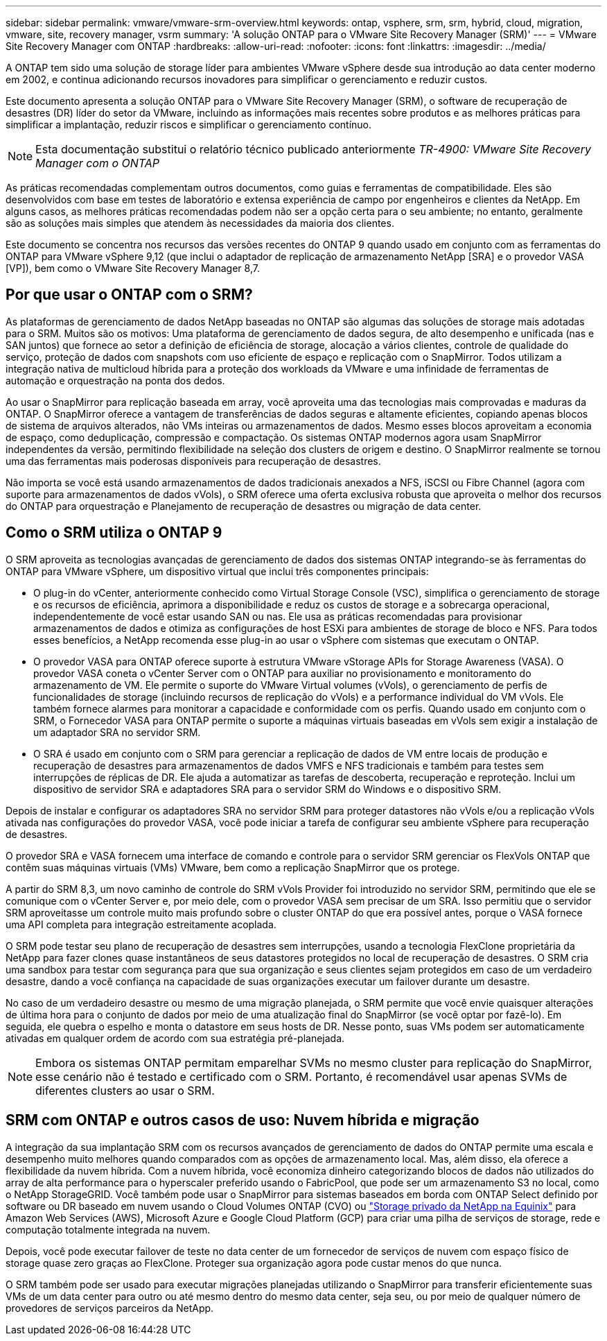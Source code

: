---
sidebar: sidebar 
permalink: vmware/vmware-srm-overview.html 
keywords: ontap, vsphere, srm, srm, hybrid, cloud, migration, vmware, site, recovery manager, vsrm 
summary: 'A solução ONTAP para o VMware Site Recovery Manager (SRM)' 
---
= VMware Site Recovery Manager com ONTAP
:hardbreaks:
:allow-uri-read: 
:nofooter: 
:icons: font
:linkattrs: 
:imagesdir: ../media/


[role="lead"]
A ONTAP tem sido uma solução de storage líder para ambientes VMware vSphere desde sua introdução ao data center moderno em 2002, e continua adicionando recursos inovadores para simplificar o gerenciamento e reduzir custos.

Este documento apresenta a solução ONTAP para o VMware Site Recovery Manager (SRM), o software de recuperação de desastres (DR) líder do setor da VMware, incluindo as informações mais recentes sobre produtos e as melhores práticas para simplificar a implantação, reduzir riscos e simplificar o gerenciamento contínuo.


NOTE: Esta documentação substitui o relatório técnico publicado anteriormente _TR-4900: VMware Site Recovery Manager com o ONTAP_

As práticas recomendadas complementam outros documentos, como guias e ferramentas de compatibilidade. Eles são desenvolvidos com base em testes de laboratório e extensa experiência de campo por engenheiros e clientes da NetApp. Em alguns casos, as melhores práticas recomendadas podem não ser a opção certa para o seu ambiente; no entanto, geralmente são as soluções mais simples que atendem às necessidades da maioria dos clientes.

Este documento se concentra nos recursos das versões recentes do ONTAP 9 quando usado em conjunto com as ferramentas do ONTAP para VMware vSphere 9,12 (que inclui o adaptador de replicação de armazenamento NetApp [SRA] e o provedor VASA [VP]), bem como o VMware Site Recovery Manager 8,7.



== Por que usar o ONTAP com o SRM?

As plataformas de gerenciamento de dados NetApp baseadas no ONTAP são algumas das soluções de storage mais adotadas para o SRM. Muitos são os motivos: Uma plataforma de gerenciamento de dados segura, de alto desempenho e unificada (nas e SAN juntos) que fornece ao setor a definição de eficiência de storage, alocação a vários clientes, controle de qualidade do serviço, proteção de dados com snapshots com uso eficiente de espaço e replicação com o SnapMirror. Todos utilizam a integração nativa de multicloud híbrida para a proteção dos workloads da VMware e uma infinidade de ferramentas de automação e orquestração na ponta dos dedos.

Ao usar o SnapMirror para replicação baseada em array, você aproveita uma das tecnologias mais comprovadas e maduras da ONTAP. O SnapMirror oferece a vantagem de transferências de dados seguras e altamente eficientes, copiando apenas blocos de sistema de arquivos alterados, não VMs inteiras ou armazenamentos de dados. Mesmo esses blocos aproveitam a economia de espaço, como deduplicação, compressão e compactação. Os sistemas ONTAP modernos agora usam SnapMirror independentes da versão, permitindo flexibilidade na seleção dos clusters de origem e destino. O SnapMirror realmente se tornou uma das ferramentas mais poderosas disponíveis para recuperação de desastres.

Não importa se você está usando armazenamentos de dados tradicionais anexados a NFS, iSCSI ou Fibre Channel (agora com suporte para armazenamentos de dados vVols), o SRM oferece uma oferta exclusiva robusta que aproveita o melhor dos recursos do ONTAP para orquestração e Planejamento de recuperação de desastres ou migração de data center.



== Como o SRM utiliza o ONTAP 9

O SRM aproveita as tecnologias avançadas de gerenciamento de dados dos sistemas ONTAP integrando-se às ferramentas do ONTAP para VMware vSphere, um dispositivo virtual que inclui três componentes principais:

* O plug-in do vCenter, anteriormente conhecido como Virtual Storage Console (VSC), simplifica o gerenciamento de storage e os recursos de eficiência, aprimora a disponibilidade e reduz os custos de storage e a sobrecarga operacional, independentemente de você estar usando SAN ou nas. Ele usa as práticas recomendadas para provisionar armazenamentos de dados e otimiza as configurações de host ESXi para ambientes de storage de bloco e NFS. Para todos esses benefícios, a NetApp recomenda esse plug-in ao usar o vSphere com sistemas que executam o ONTAP.
* O provedor VASA para ONTAP oferece suporte à estrutura VMware vStorage APIs for Storage Awareness (VASA). O provedor VASA coneta o vCenter Server com o ONTAP para auxiliar no provisionamento e monitoramento do armazenamento de VM. Ele permite o suporte do VMware Virtual volumes (vVols), o gerenciamento de perfis de funcionalidades de storage (incluindo recursos de replicação do vVols) e a performance individual do VM vVols. Ele também fornece alarmes para monitorar a capacidade e conformidade com os perfis. Quando usado em conjunto com o SRM, o Fornecedor VASA para ONTAP permite o suporte a máquinas virtuais baseadas em vVols sem exigir a instalação de um adaptador SRA no servidor SRM.
* O SRA é usado em conjunto com o SRM para gerenciar a replicação de dados de VM entre locais de produção e recuperação de desastres para armazenamentos de dados VMFS e NFS tradicionais e também para testes sem interrupções de réplicas de DR. Ele ajuda a automatizar as tarefas de descoberta, recuperação e reproteção. Inclui um dispositivo de servidor SRA e adaptadores SRA para o servidor SRM do Windows e o dispositivo SRM.


Depois de instalar e configurar os adaptadores SRA no servidor SRM para proteger datastores não vVols e/ou a replicação vVols ativada nas configurações do provedor VASA, você pode iniciar a tarefa de configurar seu ambiente vSphere para recuperação de desastres.

O provedor SRA e VASA fornecem uma interface de comando e controle para o servidor SRM gerenciar os FlexVols ONTAP que contêm suas máquinas virtuais (VMs) VMware, bem como a replicação SnapMirror que os protege.

A partir do SRM 8,3, um novo caminho de controle do SRM vVols Provider foi introduzido no servidor SRM, permitindo que ele se comunique com o vCenter Server e, por meio dele, com o provedor VASA sem precisar de um SRA. Isso permitiu que o servidor SRM aproveitasse um controle muito mais profundo sobre o cluster ONTAP do que era possível antes, porque o VASA fornece uma API completa para integração estreitamente acoplada.

O SRM pode testar seu plano de recuperação de desastres sem interrupções, usando a tecnologia FlexClone proprietária da NetApp para fazer clones quase instantâneos de seus datastores protegidos no local de recuperação de desastres. O SRM cria uma sandbox para testar com segurança para que sua organização e seus clientes sejam protegidos em caso de um verdadeiro desastre, dando a você confiança na capacidade de suas organizações executar um failover durante um desastre.

No caso de um verdadeiro desastre ou mesmo de uma migração planejada, o SRM permite que você envie quaisquer alterações de última hora para o conjunto de dados por meio de uma atualização final do SnapMirror (se você optar por fazê-lo). Em seguida, ele quebra o espelho e monta o datastore em seus hosts de DR. Nesse ponto, suas VMs podem ser automaticamente ativadas em qualquer ordem de acordo com sua estratégia pré-planejada.


NOTE: Embora os sistemas ONTAP permitam emparelhar SVMs no mesmo cluster para replicação do SnapMirror, esse cenário não é testado e certificado com o SRM. Portanto, é recomendável usar apenas SVMs de diferentes clusters ao usar o SRM.



== SRM com ONTAP e outros casos de uso: Nuvem híbrida e migração

A integração da sua implantação SRM com os recursos avançados de gerenciamento de dados do ONTAP permite uma escala e desempenho muito melhores quando comparados com as opções de armazenamento local. Mas, além disso, ela oferece a flexibilidade da nuvem híbrida. Com a nuvem híbrida, você economiza dinheiro categorizando blocos de dados não utilizados do array de alta performance para o hyperscaler preferido usando o FabricPool, que pode ser um armazenamento S3 no local, como o NetApp StorageGRID. Você também pode usar o SnapMirror para sistemas baseados em borda com ONTAP Select definido por software ou DR baseado em nuvem usando o Cloud Volumes ONTAP (CVO) ou https://www.equinix.com/partners/netapp["Storage privado da NetApp na Equinix"^] para Amazon Web Services (AWS), Microsoft Azure e Google Cloud Platform (GCP) para criar uma pilha de serviços de storage, rede e computação totalmente integrada na nuvem.

Depois, você pode executar failover de teste no data center de um fornecedor de serviços de nuvem com espaço físico de storage quase zero graças ao FlexClone. Proteger sua organização agora pode custar menos do que nunca.

O SRM também pode ser usado para executar migrações planejadas utilizando o SnapMirror para transferir eficientemente suas VMs de um data center para outro ou até mesmo dentro do mesmo data center, seja seu, ou por meio de qualquer número de provedores de serviços parceiros da NetApp.
